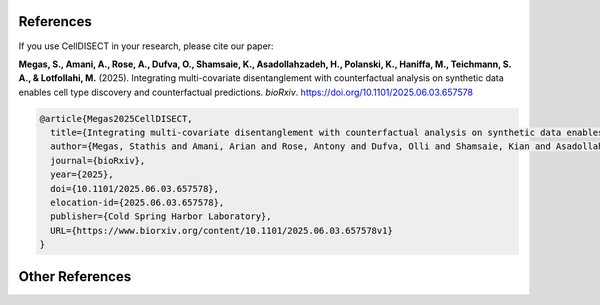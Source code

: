 References
==========

If you use CellDISECT in your research, please cite our paper:

**Megas, S., Amani, A., Rose, A., Dufva, O., Shamsaie, K., Asadollahzadeh, H., Polanski, K., Haniffa, M., Teichmann, S. A., & Lotfollahi, M.** (2025). Integrating multi-covariate disentanglement with counterfactual analysis on synthetic data enables cell type discovery and counterfactual predictions. *bioRxiv*. https://doi.org/10.1101/2025.06.03.657578

.. code-block:: bibtex

   @article{Megas2025CellDISECT,
     title={Integrating multi-covariate disentanglement with counterfactual analysis on synthetic data enables cell type discovery and counterfactual predictions},
     author={Megas, Stathis and Amani, Arian and Rose, Antony and Dufva, Olli and Shamsaie, Kian and Asadollahzadeh, Hesam and Polanski, Krzysztof and Haniffa, Muzlifah and Teichmann, Sarah Amalia and Lotfollahi, Mohammad},
     journal={bioRxiv},
     year={2025},
     doi={10.1101/2025.06.03.657578},
     elocation-id={2025.06.03.657578},
     publisher={Cold Spring Harbor Laboratory},
     URL={https://www.biorxiv.org/content/10.1101/2025.06.03.657578v1}
   }

Other References
================

.. .. bibliography:: references.bib
..    :style: plain
..    :all: 